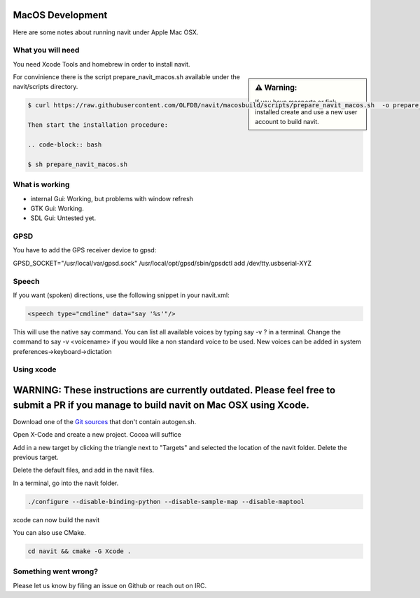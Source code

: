 =================
MacOS Development
=================

Here are some notes about running navit under Apple Mac OSX.

What you will need
==================

You need Xcode Tools and homebrew in order to install navit.

.. sidebar:: ⚠️ Warning:

   If you have macports or fink installed create and use a new user account to build navit.

For convinience there is the script prepare_navit_macos.sh available under the navit/scripts directory.

.. code-block:: bash

 $ curl https://raw.githubusercontent.com/OLFDB/navit/macosbuild/scripts/prepare_navit_macos.sh  -o prepare_navit_macos.sh
 
 Then start the installation procedure:
 
 .. code-block:: bash
 
 $ sh prepare_navit_macos.sh
 

What is working
===============
* internal Gui: 	Working, but problems with window refresh
* GTK Gui: Working.
* SDL Gui: Untested yet.

GPSD
====

You have to add the GPS receiver device to gpsd:

GPSD_SOCKET="/usr/local/var/gpsd.sock" /usr/local/opt/gpsd/sbin/gpsdctl add /dev/tty.usbserial-XYZ

Speech
======

If you want (spoken) directions, use the following snippet in your navit.xml:

.. code-block:: xml

           <speech type="cmdline" data="say '%s'"/>

This will use the native say command. You can list all available voices by typing say -v ? in a terminal.
Change the command to say -v <voicename> if you would like a non standard voice to be used. New voices can be added in system preferences->keyboard->dictation


Using xcode
===========

========================================================================================================================================
WARNING: These instructions are currently outdated. Please feel free to submit a PR if you manage to build navit on Mac OSX using Xcode.
========================================================================================================================================

Download one of the `Git sources <https://github.com/navit-gps/navit>`_ that don't contain autogen.sh.

Open X-Code and create a new project. Cocoa will suffice

Add in a new target by clicking the triangle next to "Targets" and selected the location of the navit folder. Delete the previous target.

Delete the default files, and add in the navit files.

In a terminal, go into the navit folder.

.. code-block:: bash

 ./configure --disable-binding-python --disable-sample-map --disable-maptool

xcode can now build the navit


You can also use CMake.

.. code-block:: bash

 cd navit && cmake -G Xcode .

Something went wrong?
=====================

Please let us know by filing an issue on Github or reach out on IRC.
